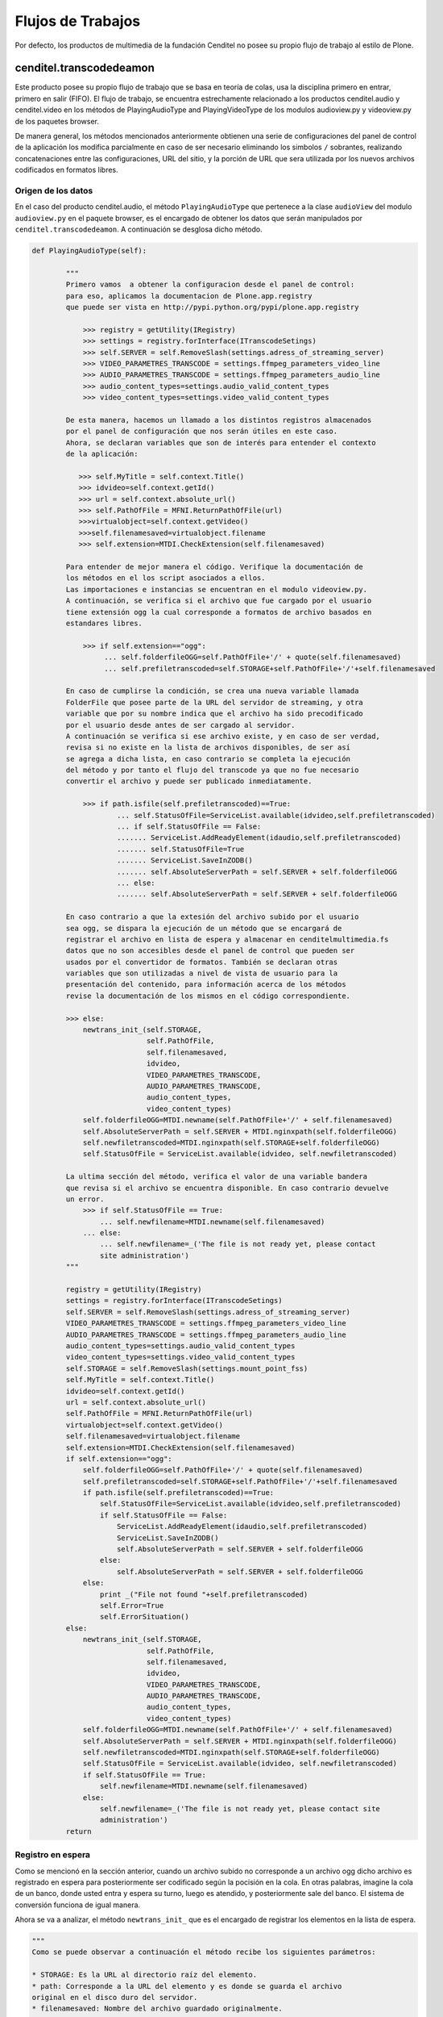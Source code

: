 .. highlight:: rest

.. _flujo_de_estado_transcodedeamon:

Flujos de Trabajos
------------------

Por defecto, los productos de multimedia de la fundación Cenditel no posee su propio
flujo de trabajo al estilo de Plone.

cenditel.transcodedeamon
""""""""""""""""""""""""

Este producto posee su propio flujo de trabajo que se basa en teoría de colas,
usa la disciplina primero en entrar, primero en salir (FIFO). El flujo de trabajo, se encuentra
estrechamente relacionado a los productos cenditel.audio y cenditel.video en los métodos
de PlayingAudioType and PlayingVideoType de los modulos audioview.py y videoview.py de los paquetes browser.

De manera general, los métodos mencionados anteriormente obtienen una serie de configuraciones del
panel de control de la aplicación los modifica parcialmente en caso de ser necesario eliminando los simbolos ``/``
sobrantes, realizando concatenaciones entre las configuraciones, URL del sitio, y la porción de URL que sera utilizada
por los nuevos archivos codificados en formatos libres.

Origen de los datos
^^^^^^^^^^^^^^^^^^^

En el caso del producto cenditel.audio, el método ``PlayingAudioType`` que
pertenece a la clase ``audioView`` del modulo ``audioview.py`` en el paquete browser,
es el encargado de obtener los datos que serán manipulados por ``cenditel.transcodedeamon``.
A continuación se desglosa dicho método.

.. code-block:: python

    def PlayingAudioType(self):
    
            """
            Primero vamos  a obtener la configuracion desde el panel de control:
            para eso, aplicamos la documentacion de Plone.app.registry
            que puede ser vista en http://pypi.python.org/pypi/plone.app.registry
            
                >>> registry = getUtility(IRegistry)
                >>> settings = registry.forInterface(ITranscodeSetings)
                >>> self.SERVER = self.RemoveSlash(settings.adress_of_streaming_server)
                >>> VIDEO_PARAMETRES_TRANSCODE = settings.ffmpeg_parameters_video_line
                >>> AUDIO_PARAMETRES_TRANSCODE = settings.ffmpeg_parameters_audio_line
                >>> audio_content_types=settings.audio_valid_content_types
                >>> video_content_types=settings.video_valid_content_types
                
            De esta manera, hacemos un llamado a los distintos registros almacenados
            por el panel de configuración que nos serán útiles en este caso.
            Ahora, se declaran variables que son de interés para entender el contexto
            de la aplicación:
            
               >>> self.MyTitle = self.context.Title()
               >>> idvideo=self.context.getId()
               >>> url = self.context.absolute_url()
               >>> self.PathOfFile = MFNI.ReturnPathOfFile(url)
               >>>virtualobject=self.context.getVideo()
               >>>self.filenamesaved=virtualobject.filename
               >>> self.extension=MTDI.CheckExtension(self.filenamesaved)
            
            Para entender de mejor manera el código. Verifique la documentación de
            los métodos en el los script asociados a ellos.
            Las importaciones e instancias se encuentran en el modulo videoview.py.
            A continuación, se verifica si el archivo que fue cargado por el usuario
            tiene extensión ogg la cual corresponde a formatos de archivo basados en
            estandares libres.
            
                >>> if self.extension=="ogg":
                     ... self.folderfileOGG=self.PathOfFile+'/' + quote(self.filenamesaved)
                     ... self.prefiletranscoded=self.STORAGE+self.PathOfFile+'/'+self.filenamesaved
                     
            En caso de cumplirse la condición, se crea una nueva variable llamada
            FolderFile que posee parte de la URL del servidor de streaming, y otra
            variable que por su nombre indica que el archivo ha sido precodificado
            por el usuario desde antes de ser cargado al servidor.
            A continuación se verifica si ese archivo existe, y en caso de ser verdad,
            revisa si no existe en la lista de archivos disponibles, de ser así
            se agrega a dicha lista, en caso contrario se completa la ejecución
            del método y por tanto el flujo del transcode ya que no fue necesario
            convertir el archivo y puede ser publicado inmediatamente.
            
                >>> if path.isfile(self.prefiletranscoded)==True:
                        ... self.StatusOfFile=ServiceList.available(idvideo,self.prefiletranscoded)
                        ... if self.StatusOfFile == False:
                        ....... ServiceList.AddReadyElement(idaudio,self.prefiletranscoded)
                        ....... self.StatusOfFile=True
                        ....... ServiceList.SaveInZODB()
                        ....... self.AbsoluteServerPath = self.SERVER + self.folderfileOGG
                        ... else:
                        ....... self.AbsoluteServerPath = self.SERVER + self.folderfileOGG
                    
            En caso contrario a que la extesión del archivo subido por el usuario
            sea ogg, se dispara la ejecución de un método que se encargará de
            registrar el archivo en lista de espera y almacenar en cenditelmultimedia.fs
            datos que no son accesibles desde el panel de control que pueden ser
            usados por el convertidor de formatos. También se declaran otras
            variables que son utilizadas a nivel de vista de usuario para la
            presentación del contenido, para información acerca de los métodos
            revise la documentación de los mismos en el código correspondiente.
            
            >>> else:
                newtrans_init_(self.STORAGE,
                               self.PathOfFile,
                               self.filenamesaved,
                               idvideo,
                               VIDEO_PARAMETRES_TRANSCODE,
                               AUDIO_PARAMETRES_TRANSCODE,
                               audio_content_types,
                               video_content_types)
                self.folderfileOGG=MTDI.newname(self.PathOfFile+'/' + self.filenamesaved)
                self.AbsoluteServerPath = self.SERVER + MTDI.nginxpath(self.folderfileOGG)
                self.newfiletranscoded=MTDI.nginxpath(self.STORAGE+self.folderfileOGG)
                self.StatusOfFile = ServiceList.available(idvideo, self.newfiletranscoded)
                
            La ultima sección del método, verifica el valor de una variable bandera
            que revisa si el archivo se encuentra disponible. En caso contrario devuelve
            un error. 
                >>> if self.StatusOfFile == True:
                    ... self.newfilename=MTDI.newname(self.filenamesaved)
                ... else:
                    ... self.newfilename=_('The file is not ready yet, please contact
                    site administration')
            """
            
            registry = getUtility(IRegistry)
            settings = registry.forInterface(ITranscodeSetings)
            self.SERVER = self.RemoveSlash(settings.adress_of_streaming_server)
            VIDEO_PARAMETRES_TRANSCODE = settings.ffmpeg_parameters_video_line
            AUDIO_PARAMETRES_TRANSCODE = settings.ffmpeg_parameters_audio_line
            audio_content_types=settings.audio_valid_content_types
            video_content_types=settings.video_valid_content_types
            self.STORAGE = self.RemoveSlash(settings.mount_point_fss)
            self.MyTitle = self.context.Title()
            idvideo=self.context.getId()
            url = self.context.absolute_url()
            self.PathOfFile = MFNI.ReturnPathOfFile(url)
            virtualobject=self.context.getVideo()
            self.filenamesaved=virtualobject.filename
            self.extension=MTDI.CheckExtension(self.filenamesaved)
            if self.extension=="ogg":
                self.folderfileOGG=self.PathOfFile+'/' + quote(self.filenamesaved)
                self.prefiletranscoded=self.STORAGE+self.PathOfFile+'/'+self.filenamesaved
                if path.isfile(self.prefiletranscoded)==True:
                    self.StatusOfFile=ServiceList.available(idvideo,self.prefiletranscoded)
                    if self.StatusOfFile == False:
                        ServiceList.AddReadyElement(idaudio,self.prefiletranscoded)
                        ServiceList.SaveInZODB()
                        self.AbsoluteServerPath = self.SERVER + self.folderfileOGG
                    else:
                        self.AbsoluteServerPath = self.SERVER + self.folderfileOGG
                else:
                    print _("File not found "+self.prefiletranscoded)
                    self.Error=True
                    self.ErrorSituation()
            else:
                newtrans_init_(self.STORAGE,
                               self.PathOfFile,
                               self.filenamesaved,
                               idvideo,
                               VIDEO_PARAMETRES_TRANSCODE,
                               AUDIO_PARAMETRES_TRANSCODE,
                               audio_content_types,
                               video_content_types)
                self.folderfileOGG=MTDI.newname(self.PathOfFile+'/' + self.filenamesaved)
                self.AbsoluteServerPath = self.SERVER + MTDI.nginxpath(self.folderfileOGG)
                self.newfiletranscoded=MTDI.nginxpath(self.STORAGE+self.folderfileOGG)
                self.StatusOfFile = ServiceList.available(idvideo, self.newfiletranscoded)
                if self.StatusOfFile == True:
                    self.newfilename=MTDI.newname(self.filenamesaved)
                else:
                    self.newfilename=_('The file is not ready yet, please contact site
                    administration')
            return

Registro en espera
^^^^^^^^^^^^^^^^^^
Como se mencionó en la sección anterior, cuando un archivo subido no corresponde
a un archivo ogg dicho archivo es registrado en espera para posteriormente ser codificado
según la pocisión en la cola. En otras palabras, imagine la cola de un banco, donde usted
entra y espera su turno, luego es atendido, y posteriormente sale del banco.
El sistema de conversión funciona de igual manera.

Ahora se va a analizar, el método ``newtrans_init_`` que es el encargado de
registrar los elementos en la lista de espera.

.. code-block:: python

    """
    Como se puede observar a continuación el método recibe los siguientes parámetros:
    
    * STORAGE: Es la URL al directorio raíz del elemento.
    * path: Corresponde a la URL del elemento y es donde se guarda el archivo
    original en el disco duro del servidor.
    * filenamesaved: Nombre del archivo guardado originalmente.
    * idfile: Identificador del Elemento en el sitio Plone
    * VIDEO_PARAMETRES_TRANSCODE: Los datos de configuración del elemento video
    en el panel de control.
    * AUDIO_PARAMETRES_TRANSCODE: Los datos de configuración del elemento video
    el panel de control.
    * audio_content_types: Corresponde a los mimetypes para archivos de audio
    validos en el panel de control.
    * video_content_types: Corresponde a los mimetypes para archivos de vídeo
    validos en el panel de control.
    La primera linea, crea una variable que concatena los valores especificados
    anteriormente luego, esta es modificada por un método
    para entender el funcionamiento de este, vea la documentación respectiva en
    el código fuente del respectivo paquete.
    >>> PathToOriginalFile = STORAGE + path +'/'+ filenamesaved
    >>> newfolderfile=MTD.nginxpath(PathToOriginalFile)
    
    Las siguientes lineas, verifican si el valor de las variables en el panel de
    control corresponden a las variables almacenadas en la Base de Datos orientada
    a objetos del producto, y en caso de no ser de esa manera, cambian el valor almacenado.
    
    La siguiente linea, verifica si el archivo no esta en la lista de espera
    (resultado del método uploaded) y no se encuentra tampoco en la lista de archivos
    disponibles (resultado del método available) y no se encuentra siendo codificado en el momento
    (resultado del método transcoding)y en el caso de ser negativas todas las condiciones
    se el archivo se registrá en la lista de espera.
    
    >>> if ServiceList.uploaded(idfile, PathToOriginalFile)== False and\
    ServiceList.available(idfile, newfolderfile)== False\
    and ServiceList.transcoding(PathToOriginalFile)== False:
        ... ServiceList.RegisterWaitingFile(idfile, PathToOriginalFile)

    La ultima seccion de codigo de este metodo, se encarga de disparar un sub
    proceso basado en programación multihilos que se ejecutará siempre que no se
    este convirtiendo ningun archivo en el momento.
    
    >>> import threading
    >>> if ServiceList.CurrentTranscoding()=="":
        ... class MyThread(threading.Thread):
        ... def run(self):
               transcodedaemon()
               MyThread().start()
    >>> return  
    """
    def newtrans_init_(STORAGE, path, filenamesaved,\
                       idfile, VIDEO_PARAMETRES_TRANSCODE,\
                       AUDIO_PARAMETRES_TRANSCODE,\
                       audio_content_types, video_content_types):
            PathToOriginalFile = STORAGE + path +'/'+ filenamesaved
            newfolderfile=MTD.nginxpath(PathToOriginalFile)
            if ServiceList.CheckItemZODB('waiting')==False:
                    ServiceList.AddObjectZODB('waiting',[])
            if ServiceList.CheckItemZODB('current')==False:
                    ServiceList.AddObjectZODB('current','')
                    ServiceList.SaveInZODB()
            if ServiceList.CheckItemZODB('ready')==False:
                    ServiceList.AddObjectZODB('ready',[])
                    ServiceList.SaveInZODB()
            if ServiceList.CheckItemZODB('Video_Parameters')==False:
                    ServiceList.AddObjectZODB('Video_Parameters', VIDEO_PARAMETRES_TRANSCODE)
                    ServiceList.SaveInZODB()
            if ServiceList.CheckItemZODB('Audio_Parameters')==False:
                    ServiceList.AddObjectZODB('Audio_Parameters', AUDIO_PARAMETRES_TRANSCODE)
                    ServiceList.SaveInZODB()
            
            if ServiceList.CheckItemZODB('Video_ContentTypes')==False:
                    ServiceList.AddObjectZODB('Video_ContentTypes', video_content_types)
                    ServiceList.SaveInZODB()
            if ServiceList.CheckItemZODB('Audio_ContentTypes')==False:
                    ServiceList.AddObjectZODB('Audio_ContentTypes', audio_content_types)
                    ServiceList.SaveInZODB()
    
            if ServiceList.root['Audio_Parameters']!=AUDIO_PARAMETRES_TRANSCODE:
                    ServiceList.root['Audio_Parameters']=AUDIO_PARAMETRES_TRANSCODE
                    ServiceList.SaveInZODB()
            if ServiceList.root['Video_Parameters']!=VIDEO_PARAMETRES_TRANSCODE:
                    ServiceList.root['Video_Parameters']=VIDEO_PARAMETRES_TRANSCODE
                    ServiceList.SaveInZODB()
    
            if ServiceList.root['Video_ContentTypes']!=video_content_types:
                    ServiceList.root['Video_ContentTypes']=video_content_types
                    ServiceList.SaveInZODB()
            
            if ServiceList.root['Audio_ContentTypes']!=audio_content_types:
                    ServiceList.root['Audio_ContentTypes']=audio_content_types
                    ServiceList.SaveInZODB()
    
            if ServiceList.uploaded(idfile, PathToOriginalFile)== False and \
            ServiceList.available(idfile, newfolderfile)== False and \
            ServiceList.transcoding(PathToOriginalFile)== False:
                    ServiceList.RegisterWaitingFile(idfile, PathToOriginalFile)
            import threading
            if ServiceList.CurrentTranscoding()=="":
                    class MyThread(threading.Thread):
                            def run(self):
                                    transcodedaemon()
                    MyThread().start()
            return  
    
Prestación del servicio
^^^^^^^^^^^^^^^^^^^^^^^
Una vez que el archivo cliente ha sido registrado en la lista de espera, y no existe
ningún elemento siendo codificado en el momento, se dispara el siguiente método que
es el encargado de extraer los archivos en espera y pasar la URL en el disco duro a una
instancia de ffmpeg que se encargará de crear un archivo de salida con un nuevo formato
libre que permita su utilización usando html5.

.. code-block:: python
 
    def transcodedaemon():
        """
        
        La primera linea, obtiene la cantidad de registros en espera.
        Si la cantidad es mayor a 0.
        
        >>> while(ServiceList.FileWaitings()>0):
        
        Las siguientes lineas extraen la dirección del primer archivo 
        
            ... element=ServiceList.WaitingElement()
	    ... listpath=element.values()
	    ... PathToOriginalFile=listpath[0]
            
        Por otro lado, reseteando la variable se extrae el identificador del archivo.
        
	    ... listpath=''
	    ... listpath=element.keys()
	    ... idfile=listpath[0]
            
        A continuación se verifica si el archivo existe, de ser así se elimina el elemento
        de la lista de espera, se agrega la url del a una variable que controla
        el flujo en el codificador se dispara el método ``transcode`` que recibe
        una serie de parámetros que serán explicados a continuación.
        
        >>> if os.path.isfile(PathToOriginalFile):
        
                    ... ServiceList.DeleteElement(idfile, PathToOriginalFile)
		    ... ServiceList.AddActiveTranscoding(PathToOriginalFile)
		    ... PathToTranscodedFile = MTD.transcode(PathToOriginalFile,
						     ServiceList.root['Video_Parameters'],
						     ServiceList.root['Audio_Parameters'],
						     ServiceList.root['Video_ContentTypes'],
						     ServiceList.root['Audio_ContentTypes'],)
       
        * ServiceList.root['Video_Parameters']: Parámetros de codificación de archivos
            de vídeo.
        * ServiceList.root['Audio_Parameters']: Parámetros de codificación de archivos
            de audio.
        * ServiceList.root['Video_ContentTypes']: Tipos de contenido de vídeo validos.
	* ServiceList.root['Audio_ContentTypes']: Tipos de contenido de audio validos.
       
       Luego, es eliminado el elemento de la variable de control de codificación y luego
       es pasada a una lista de elementos guardados y se guarda la información en
       la base de datos del producto.
        
        >>> ServiceList.RemoveActiveTranscoding()
	>>> ServiceList.AddReadyElement(idfile, PathToTranscodedFile)
	>>> ServiceList.SaveInZODB()
        
        En caso de que la condición de existencia del archivo no se cumpla,
        Se elimina el elemento de la lista de espera y se manda un log de elemento
        no encontrado.
        
        ... else:
            ... ServiceList.DeleteElement(idfile, PathToOriginalFile)
	    ... print "NOT FOUND "+ PathToOriginalFile
	    ... ServiceList.SaveInZODB()
        """
        while(ServiceList.FileWaitings()>0):
		element=ServiceList.WaitingElement()
		listpath=element.values()
		PathToOriginalFile=listpath[0]
		listpath=''
		listpath=element.keys()
		idfile=listpath[0]
		if os.path.isfile(PathToOriginalFile):
			ServiceList.DeleteElement(idfile, PathToOriginalFile)
			ServiceList.AddActiveTranscoding(PathToOriginalFile)
			PathToTranscodedFile = MTD.transcode(PathToOriginalFile,
						     ServiceList.root['Video_Parameters'],
						     ServiceList.root['Audio_Parameters'],
						     ServiceList.root['Video_ContentTypes'],
						     ServiceList.root['Audio_ContentTypes'],)
			ServiceList.RemoveActiveTranscoding()
			ServiceList.AddReadyElement(idfile, PathToTranscodedFile)
			ServiceList.SaveInZODB()
		else:
			ServiceList.DeleteElement(idfile, PathToOriginalFile)
			print "NOT FOUND "+ PathToOriginalFile
			ServiceList.SaveInZODB()
	print "Daemon is waiting for File"
	return

Una vez finalizado los procesos, el archivo queda disponible para streaming. Ya
sea en el caso de los archivos de audio o de los archivos de vídeo. 